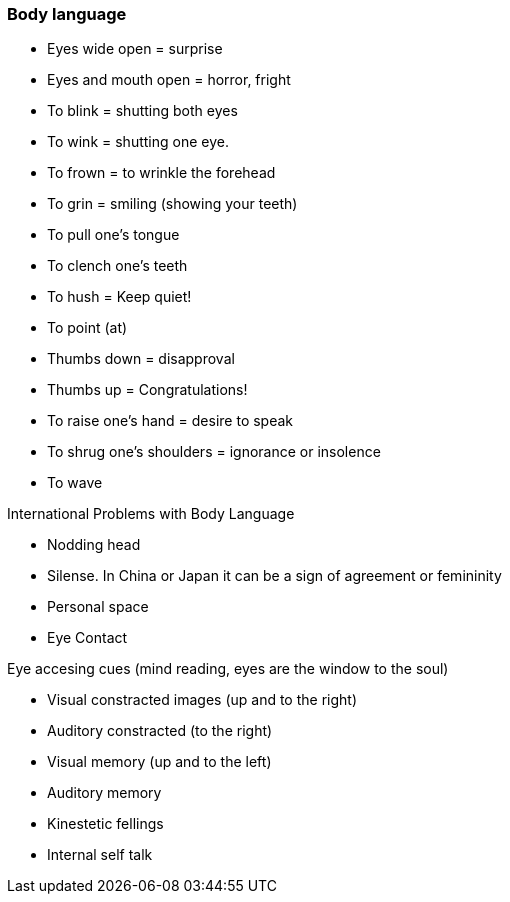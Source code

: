 :imagesdir: assets/images

=== Body language
* Eyes wide open = surprise
* Eyes and mouth open = horror, fright 
* To blink = shutting both eyes
* To wink = shutting one eye. 
* To frown = to wrinkle the forehead
* To grin = smiling (showing your teeth) 
* To pull one's tongue   
* To clench one's teeth
* To hush = Keep quiet! 
* To point (at)
* Thumbs down = disapproval 
* Thumbs up = Congratulations! 
* To raise one's hand = desire to speak
* To shrug one's shoulders = ignorance or insolence
* To wave  

.International Problems with Body Language
* Nodding head
* Silense. In China or Japan it can be a sign of agreement or femininity
* Personal space
* Eye Contact

.Eye accesing cues (mind reading, eyes are the window to the soul)
* Visual constracted images (up and to the right)
* Auditory constracted (to the right)
* Visual memory (up and to the left)
* Auditory memory
* Kinestetic fellings
* Internal self talk

